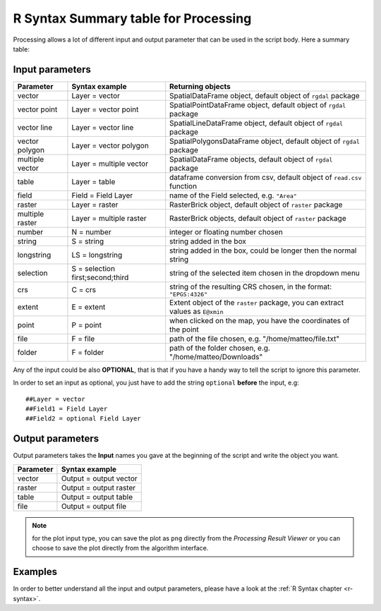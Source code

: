 .. _r-syntax-table:

R Syntax Summary table for Processing
=====================================
Processing allows a lot of different input and output parameter that can be used in the script body.
Here a summary table:

Input parameters
----------------

+----------------+----------------------------------+-------------------------------------------------------------------------------+
| Parameter      | Syntax example                   | Returning objects                                                             |
+================+==================================+===============================================================================+
| vector         | Layer = vector                   | SpatialDataFrame object, default object of ``rgdal`` package                  |
+----------------+----------------------------------+-------------------------------------------------------------------------------+
| vector point   | Layer = vector point             | SpatialPointDataFrame object, default object of ``rgdal`` package             |
+----------------+----------------------------------+-------------------------------------------------------------------------------+
| vector line    | Layer = vector line              | SpatialLineDataFrame object, default object of ``rgdal`` package              |
+----------------+----------------------------------+-------------------------------------------------------------------------------+
| vector polygon | Layer = vector polygon           | SpatialPolygonsDataFrame object, default object of ``rgdal`` package          |
+----------------+----------------------------------+-------------------------------------------------------------------------------+
| multiple vector| Layer = multiple vector          | SpatialDataFrame objects, default object of ``rgdal`` package                 |
+----------------+----------------------------------+-------------------------------------------------------------------------------+
| table          | Layer = table                    | dataframe conversion from csv, default object of ``read.csv`` function        |
+----------------+----------------------------------+-------------------------------------------------------------------------------+
| field          | Field = Field Layer              | name of the Field selected, e.g. ``"Area"``                                   |
+----------------+----------------------------------+-------------------------------------------------------------------------------+
| raster         | Layer = raster                   | RasterBrick object, default object of ``raster`` package                      |
+----------------+----------------------------------+-------------------------------------------------------------------------------+
| multiple raster| Layer = multiple raster          | RasterBrick objects, default object of ``raster`` package                     |
+----------------+----------------------------------+-------------------------------------------------------------------------------+
| number         | N = number                       | integer or floating number chosen                                             |
+----------------+----------------------------------+-------------------------------------------------------------------------------+
| string         | S = string                       | string added in the box                                                       |
+----------------+----------------------------------+-------------------------------------------------------------------------------+
| longstring     | LS = longstring                  | string added in the box, could be longer then the normal string               |
+----------------+----------------------------------+-------------------------------------------------------------------------------+
| selection      | S = selection first;second;third | string of the selected item chosen in the dropdown menu                       |
+----------------+----------------------------------+-------------------------------------------------------------------------------+
| crs            | C = crs                          | string of the resulting CRS chosen, in the format: ``"EPGS:4326"``            |
+----------------+----------------------------------+-------------------------------------------------------------------------------+
| extent         | E = extent                       | Extent object of the ``raster`` package, you can extract values as ``E@xmin`` |
+----------------+----------------------------------+-------------------------------------------------------------------------------+
| point          | P = point                        | when clicked on the map, you have the coordinates of the point                |
+----------------+----------------------------------+-------------------------------------------------------------------------------+
| file           | F = file                         | path of the file chosen, e.g. "/home/matteo/file.txt"                         |
+----------------+----------------------------------+-------------------------------------------------------------------------------+
| folder         | F = folder                       | path of the folder chosen, e.g. "/home/matteo/Downloads"                      |
+----------------+----------------------------------+-------------------------------------------------------------------------------+

Any of the input could be also **OPTIONAL**, that is that if you have a handy way to tell the script to ignore this parameter.

In order to set an input as optional, you just have to add the string ``optional`` **before** the input, e.g::

  ##Layer = vector
  ##Field1 = Field Layer
  ##Field2 = optional Field Layer


Output parameters
-----------------
Output parameters takes the **Input** names you gave at the beginning of the script and write the object you want.

+----------------+----------------------------------+
| Parameter      | Syntax example                   |
+================+==================================+
| vector         | Output = output vector           |
+----------------+----------------------------------+
| raster         | Output = output raster           |
+----------------+----------------------------------+
| table          | Output = output table            |
+----------------+----------------------------------+
| file           | Output = output file             |
+----------------+----------------------------------+

.. note:: for the plot input type, you can save the plot as ``png`` directly from the *Processing Result Viewer* or you can choose to save the plot directly from the algorithm interface.


Examples
--------
In order to better understand all the input and output parameters, please have a look at the :ref:`R Syntax chapter <r-syntax>`.
